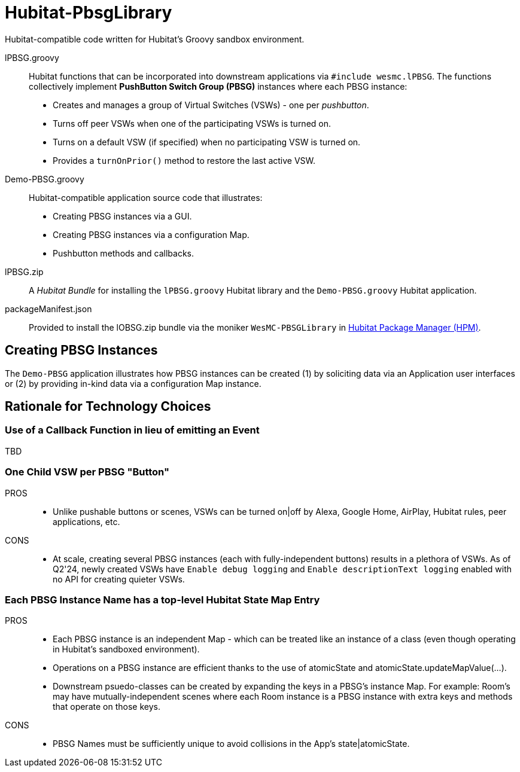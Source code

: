 
= Hubitat-PbsgLibrary
Hubitat-compatible code written for Hubitat's Groovy sandbox environment.

lPBSG.groovy::
Hubitat functions that can be incorporated into downstream applications
via `#include wesmc.lPBSG`. The functions collectively implement
*PushButton Switch Group (PBSG)* instances where each PBSG instance:

* Creates and manages a group of Virtual Switches (VSWs) - one per _pushbutton_.
* Turns off peer VSWs when one of the participating VSWs is turned on.
* Turns on a default VSW (if specified) when no participating VSW is turned on.
* Provides a `turnOnPrior()` method to restore the last active VSW.

Demo-PBSG.groovy::
Hubitat-compatible application source code that illustrates:

* Creating PBSG instances via a GUI.
* Creating PBSG instances via a configuration Map.
* Pushbutton methods and callbacks.

lPBSG.zip::
A _Hubitat Bundle_ for installing the `lPBSG.groovy` Hubitat library and the
`Demo-PBSG.groovy` Hubitat application.

packageManifest.json::
Provided to install the lOBSG.zip bundle via the moniker `WesMC-PBSGLibrary` in
https://hubitatpackagemanager.hubitatcommunity.com/[Hubitat Package Manager (HPM)].

== Creating PBSG Instances
The `Demo-PBSG` application illustrates how PBSG instances can be created
(1) by soliciting data via an Application user interfaces or (2) by providing
in-kind data via a configuration Map instance.

== Rationale for Technology Choices

=== Use of a Callback Function in lieu of emitting an Event
TBD

=== One Child VSW per PBSG "Button"

PROS::

* Unlike pushable buttons or scenes, VSWs can be turned on|off by
Alexa, Google Home, AirPlay, Hubitat rules, peer applications, etc.

CONS::

* At scale, creating several PBSG instances (each with
fully-independent buttons) results in a plethora of VSWs. As of Q2'24, newly
created VSWs have `Enable debug logging` and `Enable descriptionText logging`
enabled with no API for creating quieter VSWs.

=== Each PBSG Instance Name has a top-level Hubitat State Map Entry

PROS::

* Each PBSG instance is an independent Map - which can be treated like an
instance of a class (even though operating in Hubitat's sandboxed environment).

* Operations on a PBSG instance are efficient thanks to the use of atomicState
and atomicState.updateMapValue(...).

* Downstream psuedo-classes can be created by expanding the keys in a PBSG's
instance Map. For example: Room's may have mutually-independent scenes where
each Room instance is a PBSG instance with extra keys and methods that operate
on those keys.

CONS::

* PBSG Names must be sufficiently unique to avoid collisions in the App's
state|atomicState.